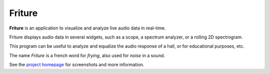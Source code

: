 =======
Friture
=======

.. image:: https://github.com/tlecomte/friture/workflows/build/badge.svg
    :target: https://github.com/tlecomte/friture/actions

**Friture** is an application to visualize and analyze live audio data in real-time.

Friture displays audio data in several widgets, such as a scope, a spectrum analyzer, or a rolling 2D spectrogram.

This program can be useful to analyze and equalize the audio response of a hall, or for educational purposes, etc.

The name *Friture* is a french word for *frying*, also used for *noise* in a sound.

See the `project homepage`_ for screenshots and more information.

.. _`project homepage`: http://friture.org
